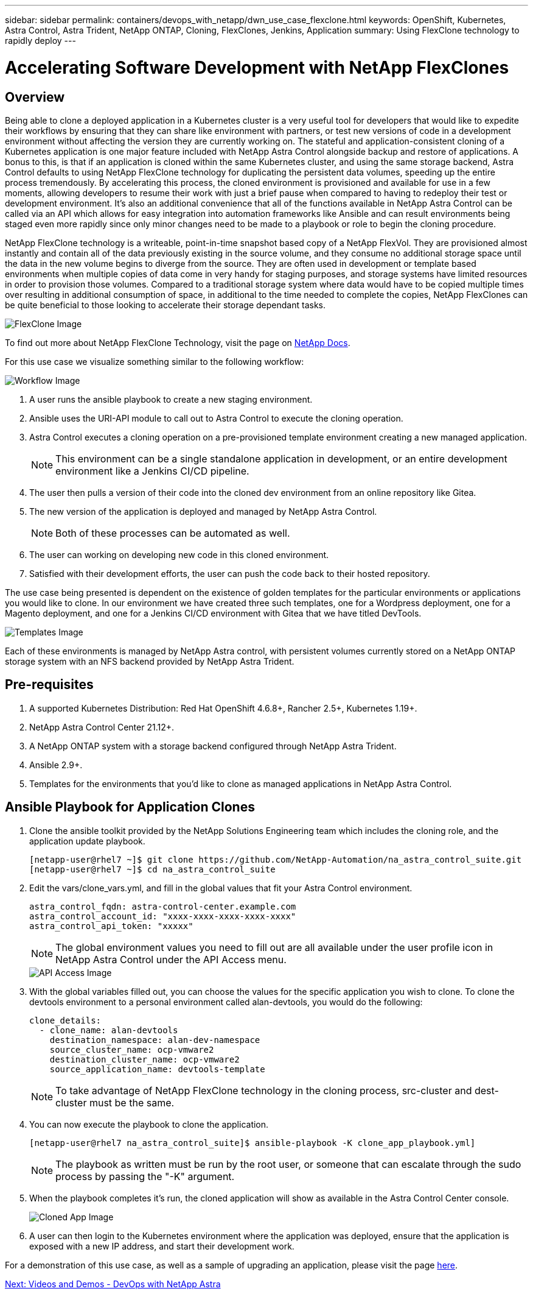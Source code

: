 ---
sidebar: sidebar
permalink: containers/devops_with_netapp/dwn_use_case_flexclone.html
keywords: OpenShift, Kubernetes, Astra Control, Astra Trident, NetApp ONTAP, Cloning, FlexClones, Jenkins, Application
summary: Using FlexClone technology to rapidly deploy
---

= Accelerating Software Development with NetApp FlexClones

:hardbreaks:
:nofooter:
:icons: font
:linkattrs:
:imagesdir: ./../../media/

== Overview

Being able to clone a deployed application in a Kubernetes cluster is a very useful tool for developers that would like to expedite their workflows by ensuring that they can share like environment with partners, or test new versions of code in a development environment without affecting the version they are currently working on. The stateful and application-consistent cloning of a Kubernetes application is one major feature included with NetApp Astra Control alongside backup and restore of applications. A bonus to this, is that if an application is cloned within the same Kubernetes cluster, and using the same storage backend, Astra Control defaults to using NetApp FlexClone technology for duplicating the persistent data volumes, speeding up the entire process tremendously. By accelerating this process, the cloned environment is provisioned and available for use in a few moments, allowing developers to resume their work with just a brief pause when compared to having to redeploy their test or development environment. It’s also an additional convenience that all of the functions available in NetApp Astra Control can be called via an API which allows for easy integration into automation frameworks like Ansible and can result environments being staged even more rapidly since only minor changes need to be made to a playbook or role to begin the cloning procedure.

NetApp FlexClone technology is a writeable, point-in-time snapshot based copy of a NetApp FlexVol. They are provisioned almost instantly and contain all of the data previously existing in the source volume, and they consume no additional storage space until the data in the new volume begins to diverge from the source. They are often used in development or template based environments when multiple copies of data come in very handy for staging purposes, and storage systems have limited resources in order to provision those volumes. Compared to a traditional storage system where data would have to be copied multiple times over resulting in additional consumption of space, in additional to the time needed to complete the copies, NetApp FlexClones can be quite beneficial to those looking to accelerate their storage dependant tasks.

image::Astra-DevOps-UC3-FlexClone.png[FlexClone Image]

To find out more about NetApp FlexClone Technology, visit the page on https://docs.netapp.com/us-en/ontap/concepts/flexclone-volumes-files-luns-concept.html[NetApp Docs].

For this use case we visualize something similar to the following workflow:

image::Astra-DevOps-UC3-Workflow.png[Workflow Image]

. A user runs the ansible playbook to create a new staging environment.
. Ansible uses the URI-API module to call out to Astra Control to execute the cloning operation.
. Astra Control executes a cloning operation on a pre-provisioned template environment creating a new managed application.
+
NOTE: This environment can be a single standalone application in development, or an entire development environment like a Jenkins CI/CD pipeline.

. The user then pulls a version of their code into the cloned dev environment from an online repository like Gitea.
. The new version of the application is deployed and managed by NetApp Astra Control.
+
NOTE: Both of these processes can be automated as well.

. The user can working on developing new code in this cloned environment.
. Satisfied with their development efforts, the user can push the code back to their hosted repository.

The use case being presented is dependent on the existence of golden templates for the particular environments or applications you would like to clone. In our environment we have created three such templates, one for a Wordpress deployment, one for a Magento deployment, and one for a Jenkins CI/CD environment with Gitea that we have titled DevTools.

image::Astra-DevOps-UC3-Templates.png[Templates Image]

Each of these environments is managed by NetApp Astra control, with persistent volumes currently stored on a NetApp ONTAP storage system with an NFS backend provided by NetApp Astra Trident.

== Pre-requisites

.	A supported Kubernetes Distribution: Red Hat OpenShift 4.6.8+, Rancher 2.5+, Kubernetes 1.19+.
.	NetApp Astra Control Center 21.12+.
.	A NetApp ONTAP system with a storage backend configured through NetApp Astra Trident.
. Ansible 2.9+.
. Templates for the environments that you'd like to clone as managed applications in NetApp Astra Control.

== Ansible Playbook for Application Clones

. Clone the ansible toolkit provided by the NetApp Solutions Engineering team which includes the cloning role, and the application update playbook.
+
----
[netapp-user@rhel7 ~]$ git clone https://github.com/NetApp-Automation/na_astra_control_suite.git
[netapp-user@rhel7 ~]$ cd na_astra_control_suite
----


. Edit the vars/clone_vars.yml, and fill in the global values that fit your Astra Control environment.
+
----
astra_control_fqdn: astra-control-center.example.com
astra_control_account_id: "xxxx-xxxx-xxxx-xxxx-xxxx"
astra_control_api_token: "xxxxx"
----
+
NOTE: The global environment values you need to fill out are all available under the user profile icon in NetApp Astra Control under the API Access menu.

+
image::Astra-DevOps-UC3-APIAccess.png[API Access Image]


. With the global variables filled out, you can choose the values for the specific application you wish to clone. To clone the devtools environment to a personal environment called alan-devtools, you would do the following:
+

----
clone_details:
  - clone_name: alan-devtools
    destination_namespace: alan-dev-namespace
    source_cluster_name: ocp-vmware2
    destination_cluster_name: ocp-vmware2
    source_application_name: devtools-template
----
+
NOTE: To take advantage of NetApp FlexClone technology in the cloning process, src-cluster and dest-cluster must be the same.


. You can now execute the playbook to clone the application.
+

----
[netapp-user@rhel7 na_astra_control_suite]$ ansible-playbook -K clone_app_playbook.yml]
----
+
NOTE: The playbook as written must be run by the root user, or someone that can escalate through the sudo process by passing the "-K" argument.

. When the playbook completes it's run, the cloned application will show as available in the Astra Control Center console.
+
image::Astra-DevOps-UC3-ClonedApp.png[Cloned App Image]

. A user can then login to the Kubernetes environment where the application was deployed, ensure that the application is exposed with a new IP address, and start their development work.


For a demonstration of this use case, as well as a sample of upgrading an application, please visit the page link:dwn_videos_astra_control_flexclone.html[here^].

link:dwn_videos_and_demos.html[Next: Videos and Demos - DevOps with NetApp Astra]
